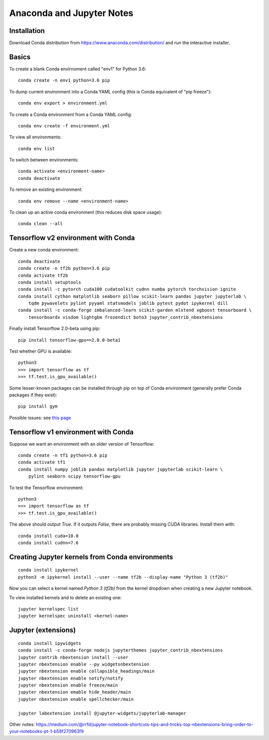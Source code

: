 Anaconda and Jupyter Notes
==========================

Installation
------------

Download Conda distribution from
https://www.anaconda.com/distribution/ and run the interactive installer.

Basics
------

To create a blank Conda envirnoment called "env1" for Python 3.6::

    conda create -n env1 python=3.6 pip

To dump current environment into a Conda YAML config (this is Conda equivalent of "pip freeze")::

    conda env export > environment.yml

To create a Conda environment from a Conda YAML config::

    conda env create -f environment.yml

To view all environments::

    conda env list

To switch between environments::

    conda activate <environment-name>
    conda deactivate

To remove an existing environment::

    conda env remove --name <environment-name>

To clean up an active conda environment (this reduces disk space usage)::

    conda clean --all

Tensorflow v2 environment with Conda
------------------------------------

Create a new conda environment::

    conda deactivate
    conda create -n tf2b python=3.6 pip
    conda activate tf2b
    conda install setuptools
    conda install -c pytorch cuda100 cudatoolkit cudnn numba pytorch torchvision ignite
    conda install cython matplotlib seaborn pillow scikit-learn pandas jupyter jupyterlab \
        tqdm pywavelets pylint pyyaml statsmodels joblib pytest pydot ipykernel dill
    conda install -c conda-forge imbalanced-learn scikit-garden mlxtend xgboost tensorboard \
        tensorboardx visdom lightgbm frozendict boto3 jupyter_contrib_nbextensions

Finally install Tensorflow 2.0-beta using pip::

    pip install tensorflow-gpu==2.0.0-beta1

Test whether GPU is available::

    python3
    >>> import tensorflow as tf
    >>> tf.test.is_gpu_available()

Some lesser-known packages can be installed through pip on top of Conda environment
(generally prefer Conda packages if they exist)::

    pip install gym

Possible issues: see `this page <https://github.com/tensorflow/tensorflow/issues/24828#issuecomment-457425190>`_

Tensorflow v1 environment with Conda
------------------------------------

Suppose we want an environment with an older version of Tensorflow::

    conda create -n tf1 python=3.6 pip
    conda activate tf1
    conda install numpy joblib pandas matplotlib jupyter jupyterlab scikit-learn \
        pylint seaborn scipy tensorflow-gpu

To test the Tensorflow environment::

    python3
    >>> import tensorflow as tf
    >>> tf.test.is_gpu_available()

The above should output `True`. If it outputs `False`, there are probably
missing CUDA libraries. Install them with::

    conda install cuda=10.0
    conda install cudnn=7.6


Creating Jupyter kernels from Conda environments
------------------------------------------------

::

    conda install ipykernel
    python3 -m ipykernel install --user --name tf2b --display-name "Python 3 (tf2b)"

Now you can select a kernel named `Python 3 (tf2b)` from the kernel dropdown
when creating a new Jupyter notebook.

To view installed kernels and to delete an existing one::

    jupyter kernelspec list
    jupyter kernelspec uninstall <kernel-name>

Jupyter (extensions)
-------------------------

::

    conda install ipywidgets
    conda install -c conda-forge nodejs jupyterthemes jupyter_contrib_nbextensions
    jupyter contrib nbextension install --user
    jupyter nbextension enable --py widgetsnbextension
    jupyter nbextension enable collapsible_headings/main
    jupyter nbextension enable notify/notify
    jupyter nbextension enable freeze/main
    jupyter nbextension emable hide_header/main
    jupyter nbextension enable spellchecker/main
    
    jupyter labextension install @jupyter-widgets/jupyterlab-manager

Other notes:
https://medium.com/@rrfd/jupyter-notebook-shortcuts-tips-and-tricks-top-nbextensions-bring-order-to-your-notebooks-pt-1-b58f270963f9
